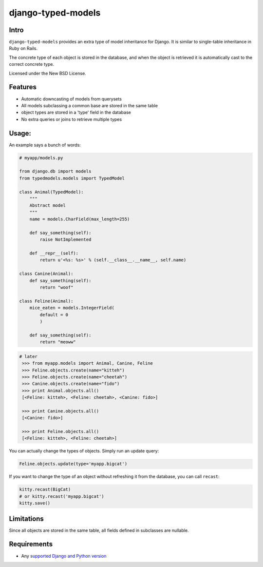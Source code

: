 ===================
django-typed-models
===================

.. image:: https://travis-ci.org/craigds/django-typed-models.svg?branch=master
   :target: https://travis-ci.org/craigds/django-typed-models

.. image:: https://coveralls.io/repos/craigds/django-typed-models/badge.svg?branch=master
   :target: https://coveralls.io/r/craigds/django-typed-models?branch=master

Intro
=====

``django-typed-models`` provides an extra type of model inheritance for Django. It is similar to single-table inheritance in Ruby on Rails.

The concrete type of each object is stored in the database, and when the object is retrieved it is automatically cast to the correct concrete type.

Licensed under the New BSD License.


Features
========

* Automatic downcasting of models from querysets
* All models subclassing a common base are stored in the same table
* object types are stored in a 'type' field in the database
* No extra queries or joins to retrieve multiple types


Usage:
======

An example says a bunch of words:

.. code-block:: python

    # myapp/models.py

    from django.db import models
    from typedmodels.models import TypedModel

    class Animal(TypedModel):
        """
        Abstract model
        """
        name = models.CharField(max_length=255)

        def say_something(self):
            raise NotImplemented

        def __repr__(self):
            return u'<%s: %s>' % (self.__class__.__name__, self.name)

    class Canine(Animal):
        def say_something(self):
            return "woof"

    class Feline(Animal):
        mice_eaten = models.IntegerField(
    	    default = 0
            )

        def say_something(self):
            return "meoww"

.. code-block:: python

   # later
    >>> from myapp.models import Animal, Canine, Feline
    >>> Feline.objects.create(name="kitteh")
    >>> Feline.objects.create(name="cheetah")
    >>> Canine.objects.create(name="fido")
    >>> print Animal.objects.all()
    [<Feline: kitteh>, <Feline: cheetah>, <Canine: fido>]

    >>> print Canine.objects.all()
    [<Canine: fido>]

    >>> print Feline.objects.all()
    [<Feline: kitteh>, <Feline: cheetah>]

You can actually change the types of objects. Simply run an update query:

.. code-block:: python

    Feline.objects.update(type='myapp.bigcat')

If you want to change the type of an object without refreshing it from the database, you can call ``recast``:

.. code-block:: python

    kitty.recast(BigCat)
    # or kitty.recast('myapp.bigcat')
    kitty.save()


Limitations
===========

Since all objects are stored in the same table, all fields defined in subclasses are nullable.


Requirements
============


* Any `supported Django and Python version <https://docs.djangoproject.com/en/dev/faq/install/#what-python-version-can-i-use-with-django/>`_
